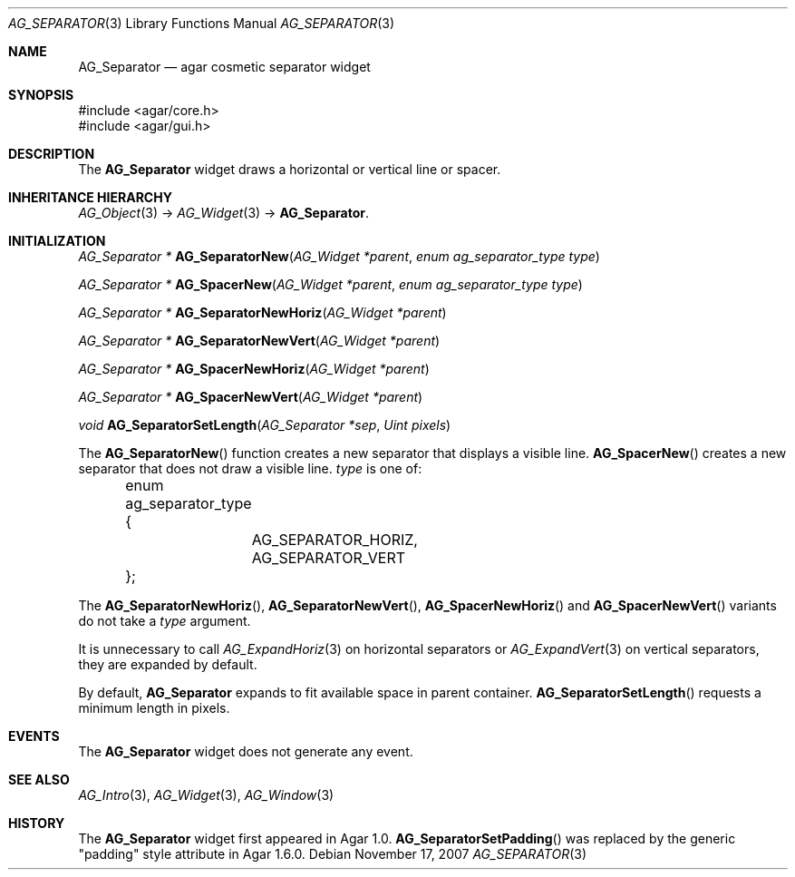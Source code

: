 .\" Copyright (c) 2007-2020 Julien Nadeau Carriere <vedge@csoft.net>
.\" All rights reserved.
.\"
.\" Redistribution and use in source and binary forms, with or without
.\" modification, are permitted provided that the following conditions
.\" are met:
.\" 1. Redistributions of source code must retain the above copyright
.\"    notice, this list of conditions and the following disclaimer.
.\" 2. Redistributions in binary form must reproduce the above copyright
.\"    notice, this list of conditions and the following disclaimer in the
.\"    documentation and/or other materials provided with the distribution.
.\" 
.\" THIS SOFTWARE IS PROVIDED BY THE AUTHOR ``AS IS'' AND ANY EXPRESS OR
.\" IMPLIED WARRANTIES, INCLUDING, BUT NOT LIMITED TO, THE IMPLIED
.\" WARRANTIES OF MERCHANTABILITY AND FITNESS FOR A PARTICULAR PURPOSE
.\" ARE DISCLAIMED. IN NO EVENT SHALL THE AUTHOR BE LIABLE FOR ANY DIRECT,
.\" INDIRECT, INCIDENTAL, SPECIAL, EXEMPLARY, OR CONSEQUENTIAL DAMAGES
.\" (INCLUDING BUT NOT LIMITED TO, PROCUREMENT OF SUBSTITUTE GOODS OR
.\" SERVICES; LOSS OF USE, DATA, OR PROFITS; OR BUSINESS INTERRUPTION)
.\" HOWEVER CAUSED AND ON ANY THEORY OF LIABILITY, WHETHER IN CONTRACT,
.\" STRICT LIABILITY, OR TORT (INCLUDING NEGLIGENCE OR OTHERWISE) ARISING
.\" IN ANY WAY OUT OF THE USE OF THIS SOFTWARE EVEN IF ADVISED OF THE
.\" POSSIBILITY OF SUCH DAMAGE.
.\"
.Dd November 17, 2007
.Dt AG_SEPARATOR 3
.Os
.ds vT Agar API Reference
.ds oS Agar 1.3
.Sh NAME
.Nm AG_Separator
.Nd agar cosmetic separator widget
.Sh SYNOPSIS
.Bd -literal
#include <agar/core.h>
#include <agar/gui.h>
.Ed
.Sh DESCRIPTION
.\" IMAGE(http://libagar.org/widgets/AG_Separator.png, "An horizontal AG_Separator")
The
.Nm
widget draws a horizontal or vertical line or spacer.
.Sh INHERITANCE HIERARCHY
.Xr AG_Object 3 ->
.Xr AG_Widget 3 ->
.Nm .
.Sh INITIALIZATION
.nr nS 1
.Ft "AG_Separator *"
.Fn AG_SeparatorNew "AG_Widget *parent" "enum ag_separator_type type"
.Pp
.Ft "AG_Separator *"
.Fn AG_SpacerNew "AG_Widget *parent" "enum ag_separator_type type"
.Pp
.Ft "AG_Separator *"
.Fn AG_SeparatorNewHoriz "AG_Widget *parent"
.Pp
.Ft "AG_Separator *"
.Fn AG_SeparatorNewVert "AG_Widget *parent"
.Pp
.Ft "AG_Separator *"
.Fn AG_SpacerNewHoriz "AG_Widget *parent"
.Pp
.Ft "AG_Separator *"
.Fn AG_SpacerNewVert "AG_Widget *parent"
.Pp
.Ft void
.Fn AG_SeparatorSetLength "AG_Separator *sep" "Uint pixels"
.Pp
.nr nS 0
The
.Fn AG_SeparatorNew
function creates a new separator that displays a visible line.
.Fn AG_SpacerNew
creates a new separator that does not draw a visible line.
.Fa type
is one of:
.Bd -literal
	enum ag_separator_type {
		AG_SEPARATOR_HORIZ,
		AG_SEPARATOR_VERT
	};
.Ed
.Pp
The
.Fn AG_SeparatorNewHoriz ,
.Fn AG_SeparatorNewVert ,
.Fn AG_SpacerNewHoriz
and
.Fn AG_SpacerNewVert
variants do not take a
.Fa type
argument.
.Pp
It is unnecessary to call
.Xr AG_ExpandHoriz 3
on horizontal separators or
.Xr AG_ExpandVert 3
on vertical separators, they are expanded by default.
.Pp
By default,
.Nm
expands to fit available space in parent container.
.Fn AG_SeparatorSetLength
requests a minimum length in pixels.
.Sh EVENTS
The
.Nm
widget does not generate any event.
.Sh SEE ALSO
.Xr AG_Intro 3 ,
.Xr AG_Widget 3 ,
.Xr AG_Window 3
.Sh HISTORY
The
.Nm
widget first appeared in Agar 1.0.
.Fn AG_SeparatorSetPadding
was replaced by the generic "padding" style attribute in Agar 1.6.0.
